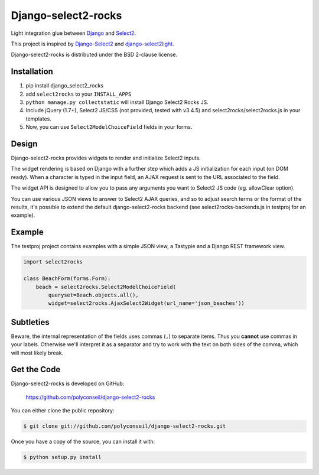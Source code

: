 Django-select2-rocks
====================

Light integration glue between `Django <https://www.djangoproject.com/>`_ and
`Select2 <http://ivaynberg.github.com/select2/>`_.

This project is inspired by `Django-Select2 <http://django-select2.readthedocs.org/>`_ and
`django-select2light <https://github.com/ouhouhsami/django-select2light/>`_.

Django-select2-rocks is distributed under the BSD 2-clause license.


Installation
------------

1. pip install django_select2_rocks

2. add ``select2rocks`` to your ``INSTALL_APPS``

3. ``python manage.py collectstatic`` will install Django Select2 Rocks JS.

4. Include jQuery (1.7+), Select2 JS/CSS (not provided, tested with v3.4.5) and
   select2rocks/select2rocks.js in your templates.

5. Now, you can use ``Select2ModelChoiceField`` fields in your forms.


Design
------

Django-select2-rocks provides widgets to render and initialize Select2 inputs.

The widget rendering is based on Django with a further step which adds a JS
initialization for each input (on DOM ready). When a character is typed in the
input field, an AJAX request is sent to the URL associated to the field.

The widget API is designed to allow you to pass any arguments you want to
Select2 JS code (eg. allowClear option).

You can use various JSON views to answer to Select2 AJAX queries, and so to
adjust search terms or the format of the results, it's possible to extend the
default django-select2-rocks backend (see select2rocks-backends.js in testproj
for an example).


Example
-------

The testproj project contains examples with a simple JSON view, a Tastypie and a
Django REST framework view.

.. code-block:: python

   import select2rocks

   class BeachForm(forms.Form):
       beach = select2rocks.Select2ModelChoiceField(
           queryset=Beach.objects.all(),
           widget=select2rocks.AjaxSelect2Widget(url_name='json_beaches'))


Subtleties
----------

Beware, the internal representation of the fields uses commas (``,``) to separate items. Thus you **cannot** use commas
in your labels. Otherwise we'll interpret it as a separator and try to work with the text on both sides of the comma,
which will most likely break.


Get the Code
------------

Django-select2-rocks is developed on GitHub:

    https://github.com/polyconseil/django-select2-rocks

You can either clone the public repository:

.. code-block:: bash

   $ git clone git://github.com/polyconseil/django-select2-rocks.git

Once you have a copy of the source, you can install it with:

.. code-block:: bash

   $ python setup.py install
